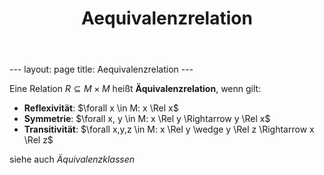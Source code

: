 #+TITLE: Aequivalenzrelation
#+STARTUP: content
#+STARTUP: latexpreview
#+STARTUP: inlineimages
#+OPTIONS: toc:nil
#+HTML_MATHJAX: align: left indent: 5em tagside: left
#+BEGIN_HTML
---
layout: page
title: Aequivalenzrelation
---
#+END_HTML

Eine Relation $R \subseteq M \times M$ heißt *Äquivalenzrelation*,
wenn gilt:

- *Reflexivität*: $\forall x \in M: x \Rel x$
- *Symmetrie*: $\forall x, y \in M: x \Rel y \Rightarrow y \Rel x$
- *Transitivität*: $\forall x,y,z \in M: x \Rel y \wedge y \Rel z \Rightarrow x \Rel z$

siehe auch [[aequivalenzklassen][Äquivalenzklassen]]
